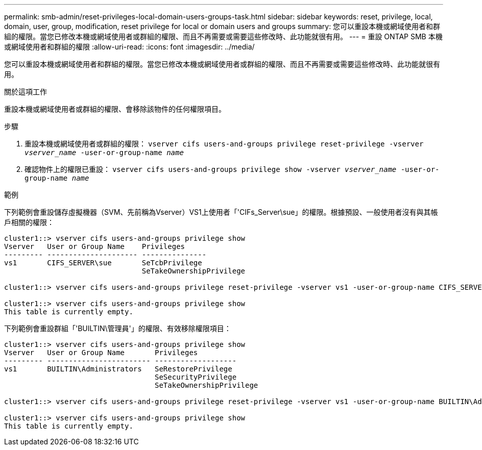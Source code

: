 ---
permalink: smb-admin/reset-privileges-local-domain-users-groups-task.html 
sidebar: sidebar 
keywords: reset, privilege, local, domain, user, group, modification, reset privilege for local or domain users and groups 
summary: 您可以重設本機或網域使用者和群組的權限。當您已修改本機或網域使用者或群組的權限、而且不再需要或需要這些修改時、此功能就很有用。 
---
= 重設 ONTAP SMB 本機或網域使用者和群組的權限
:allow-uri-read: 
:icons: font
:imagesdir: ../media/


[role="lead"]
您可以重設本機或網域使用者和群組的權限。當您已修改本機或網域使用者或群組的權限、而且不再需要或需要這些修改時、此功能就很有用。

.關於這項工作
重設本機或網域使用者或群組的權限、會移除該物件的任何權限項目。

.步驟
. 重設本機或網域使用者或群組的權限： `vserver cifs users-and-groups privilege reset-privilege -vserver _vserver_name_ -user-or-group-name _name_`
. 確認物件上的權限已重設： `vserver cifs users-and-groups privilege show -vserver _vserver_name_ ‑user-or-group-name _name_`


.範例
下列範例會重設儲存虛擬機器（SVM、先前稱為Vserver）VS1上使用者「'CIFs_Server\sue」的權限。根據預設、一般使用者沒有與其帳戶相關的權限：

[listing]
----
cluster1::> vserver cifs users-and-groups privilege show
Vserver   User or Group Name    Privileges
--------- --------------------- ---------------
vs1       CIFS_SERVER\sue       SeTcbPrivilege
                                SeTakeOwnershipPrivilege

cluster1::> vserver cifs users-and-groups privilege reset-privilege -vserver vs1 -user-or-group-name CIFS_SERVER\sue

cluster1::> vserver cifs users-and-groups privilege show
This table is currently empty.
----
下列範例會重設群組「'BUILTIN\管理員'」的權限、有效移除權限項目：

[listing]
----
cluster1::> vserver cifs users-and-groups privilege show
Vserver   User or Group Name       Privileges
--------- ------------------------ -------------------
vs1       BUILTIN\Administrators   SeRestorePrivilege
                                   SeSecurityPrivilege
                                   SeTakeOwnershipPrivilege

cluster1::> vserver cifs users-and-groups privilege reset-privilege -vserver vs1 -user-or-group-name BUILTIN\Administrators

cluster1::> vserver cifs users-and-groups privilege show
This table is currently empty.
----
